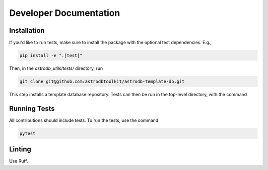 Developer Documentation
================================

Installation
---------------------

If you'd like to run tests, make sure to install the package with the optional test dependencies. E.g.,

.. code-block:: bash

    pip install -e ".[test]"

Then, in the `astrodb_utils/tests/` directory, run

.. code-block:: bash

    git clone git@github.com:astrodbtoolkit/astrodb-template-db.git

This step installs a template database repository. Tests can then be run in the top-level directory, with the command

Running Tests
---------------------

All contributions should include tests. To run the tests, use the command

.. code-block:: bash

    pytest

Linting
---------------------

Use Ruff.


